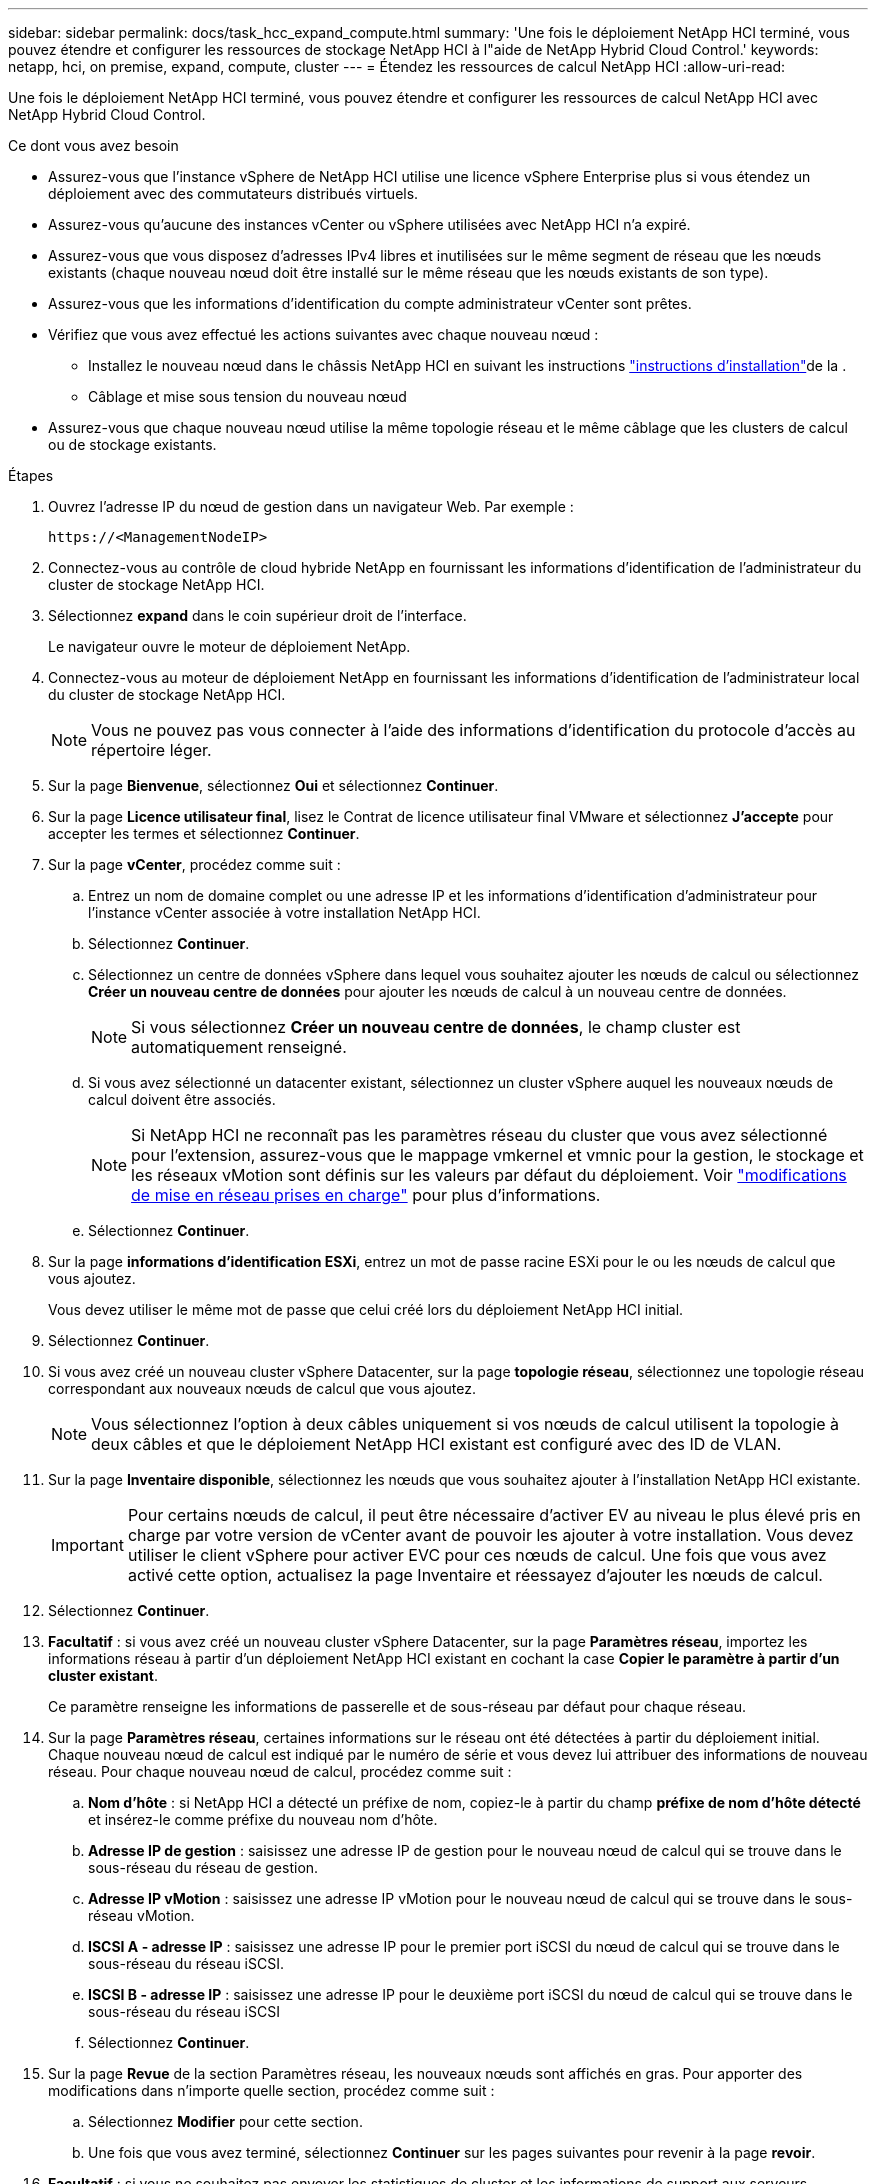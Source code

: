 ---
sidebar: sidebar 
permalink: docs/task_hcc_expand_compute.html 
summary: 'Une fois le déploiement NetApp HCI terminé, vous pouvez étendre et configurer les ressources de stockage NetApp HCI à l"aide de NetApp Hybrid Cloud Control.' 
keywords: netapp, hci, on premise, expand, compute, cluster 
---
= Étendez les ressources de calcul NetApp HCI
:allow-uri-read: 


[role="lead"]
Une fois le déploiement NetApp HCI terminé, vous pouvez étendre et configurer les ressources de calcul NetApp HCI avec NetApp Hybrid Cloud Control.

.Ce dont vous avez besoin
* Assurez-vous que l'instance vSphere de NetApp HCI utilise une licence vSphere Enterprise plus si vous étendez un déploiement avec des commutateurs distribués virtuels.
* Assurez-vous qu'aucune des instances vCenter ou vSphere utilisées avec NetApp HCI n'a expiré.
* Assurez-vous que vous disposez d'adresses IPv4 libres et inutilisées sur le même segment de réseau que les nœuds existants (chaque nouveau nœud doit être installé sur le même réseau que les nœuds existants de son type).
* Assurez-vous que les informations d'identification du compte administrateur vCenter sont prêtes.
* Vérifiez que vous avez effectué les actions suivantes avec chaque nouveau nœud :
+
** Installez le nouveau nœud dans le châssis NetApp HCI en suivant les instructions link:task_hci_installhw.html["instructions d'installation"]de la .
** Câblage et mise sous tension du nouveau nœud


* Assurez-vous que chaque nouveau nœud utilise la même topologie réseau et le même câblage que les clusters de calcul ou de stockage existants.


.Étapes
. Ouvrez l'adresse IP du nœud de gestion dans un navigateur Web. Par exemple :
+
[listing]
----
https://<ManagementNodeIP>
----
. Connectez-vous au contrôle de cloud hybride NetApp en fournissant les informations d'identification de l'administrateur du cluster de stockage NetApp HCI.
. Sélectionnez *expand* dans le coin supérieur droit de l'interface.
+
Le navigateur ouvre le moteur de déploiement NetApp.

. Connectez-vous au moteur de déploiement NetApp en fournissant les informations d'identification de l'administrateur local du cluster de stockage NetApp HCI.
+

NOTE: Vous ne pouvez pas vous connecter à l'aide des informations d'identification du protocole d'accès au répertoire léger.

. Sur la page *Bienvenue*, sélectionnez *Oui* et sélectionnez *Continuer*.
. Sur la page *Licence utilisateur final*, lisez le Contrat de licence utilisateur final VMware et sélectionnez *J'accepte* pour accepter les termes et sélectionnez *Continuer*.
. Sur la page *vCenter*, procédez comme suit :
+
.. Entrez un nom de domaine complet ou une adresse IP et les informations d'identification d'administrateur pour l'instance vCenter associée à votre installation NetApp HCI.
.. Sélectionnez *Continuer*.
.. Sélectionnez un centre de données vSphere dans lequel vous souhaitez ajouter les nœuds de calcul ou sélectionnez *Créer un nouveau centre de données* pour ajouter les nœuds de calcul à un nouveau centre de données.
+

NOTE: Si vous sélectionnez *Créer un nouveau centre de données*, le champ cluster est automatiquement renseigné.

.. Si vous avez sélectionné un datacenter existant, sélectionnez un cluster vSphere auquel les nouveaux nœuds de calcul doivent être associés.
+

NOTE: Si NetApp HCI ne reconnaît pas les paramètres réseau du cluster que vous avez sélectionné pour l'extension, assurez-vous que le mappage vmkernel et vmnic pour la gestion, le stockage et les réseaux vMotion sont définis sur les valeurs par défaut du déploiement. Voir link:task_nde_supported_net_changes.html["modifications de mise en réseau prises en charge"] pour plus d'informations.

.. Sélectionnez *Continuer*.


. Sur la page *informations d'identification ESXi*, entrez un mot de passe racine ESXi pour le ou les nœuds de calcul que vous ajoutez.
+
Vous devez utiliser le même mot de passe que celui créé lors du déploiement NetApp HCI initial.

. Sélectionnez *Continuer*.
. Si vous avez créé un nouveau cluster vSphere Datacenter, sur la page *topologie réseau*, sélectionnez une topologie réseau correspondant aux nouveaux nœuds de calcul que vous ajoutez.
+

NOTE: Vous sélectionnez l'option à deux câbles uniquement si vos nœuds de calcul utilisent la topologie à deux câbles et que le déploiement NetApp HCI existant est configuré avec des ID de VLAN.

. Sur la page *Inventaire disponible*, sélectionnez les nœuds que vous souhaitez ajouter à l'installation NetApp HCI existante.
+

IMPORTANT: Pour certains nœuds de calcul, il peut être nécessaire d'activer EV au niveau le plus élevé pris en charge par votre version de vCenter avant de pouvoir les ajouter à votre installation. Vous devez utiliser le client vSphere pour activer EVC pour ces nœuds de calcul. Une fois que vous avez activé cette option, actualisez la page Inventaire et réessayez d'ajouter les nœuds de calcul.

. Sélectionnez *Continuer*.
. *Facultatif* : si vous avez créé un nouveau cluster vSphere Datacenter, sur la page *Paramètres réseau*, importez les informations réseau à partir d'un déploiement NetApp HCI existant en cochant la case *Copier le paramètre à partir d'un cluster existant*.
+
Ce paramètre renseigne les informations de passerelle et de sous-réseau par défaut pour chaque réseau.

. Sur la page *Paramètres réseau*, certaines informations sur le réseau ont été détectées à partir du déploiement initial. Chaque nouveau nœud de calcul est indiqué par le numéro de série et vous devez lui attribuer des informations de nouveau réseau. Pour chaque nouveau nœud de calcul, procédez comme suit :
+
.. *Nom d'hôte* : si NetApp HCI a détecté un préfixe de nom, copiez-le à partir du champ *préfixe de nom d'hôte détecté* et insérez-le comme préfixe du nouveau nom d'hôte.
.. *Adresse IP de gestion* : saisissez une adresse IP de gestion pour le nouveau nœud de calcul qui se trouve dans le sous-réseau du réseau de gestion.
.. *Adresse IP vMotion* : saisissez une adresse IP vMotion pour le nouveau nœud de calcul qui se trouve dans le sous-réseau vMotion.
.. *ISCSI A - adresse IP* : saisissez une adresse IP pour le premier port iSCSI du nœud de calcul qui se trouve dans le sous-réseau du réseau iSCSI.
.. *ISCSI B - adresse IP* : saisissez une adresse IP pour le deuxième port iSCSI du nœud de calcul qui se trouve dans le sous-réseau du réseau iSCSI
.. Sélectionnez *Continuer*.


. Sur la page *Revue* de la section Paramètres réseau, les nouveaux nœuds sont affichés en gras. Pour apporter des modifications dans n'importe quelle section, procédez comme suit :
+
.. Sélectionnez *Modifier* pour cette section.
.. Une fois que vous avez terminé, sélectionnez *Continuer* sur les pages suivantes pour revenir à la page *revoir*.


. *Facultatif* : si vous ne souhaitez pas envoyer les statistiques de cluster et les informations de support aux serveurs SolidFire Active IQ hébergés par NetApp, décochez la case finale.
+
Cela désactive la surveillance de l'état et des diagnostics en temps réel pour NetApp HCI. La désactivation de cette fonctionnalité permet à NetApp de prendre en charge et de surveiller NetApp HCI de manière proactive afin de détecter et de résoudre les problèmes avant que la production n'en soit affectée.

. Sélectionnez *Ajouter des nœuds*.
+
Vous pouvez contrôler la progression pendant l'ajout et la configuration de ressources par NetApp HCI.

. *Facultatif* : vérifiez que tous les nouveaux nœuds de calcul sont visibles dans le client Web VMware vSphere.


[discrete]
== Trouvez plus d'informations

* https://library.netapp.com/ecm/ecm_download_file/ECMLP2856176["Instructions d'installation et de configuration des nœuds de calcul et de stockage NetApp HCI"^]
* https://kb.vmware.com/s/article/1003212["Base de connaissances VMware : prise en charge améliorée du processeur EVC (Enhanced vMotion Compatibility)"^]

